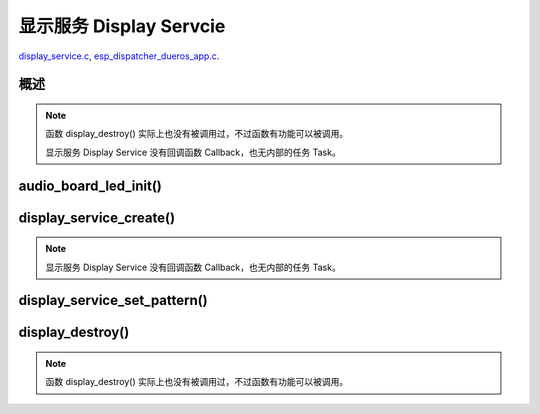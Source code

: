 ﻿显示服务 Display Servcie
#################################

`display_service.c`__, `esp_dispatcher_dueros_app.c`__.

.. __: https://github.com/espressif/esp-adf/blob/master/components/display_service/display_service.c

.. __: https://github.com/espressif/esp-adf/blob/master/examples/advanced_examples/esp_dispatcher_dueros/main/esp_dispatcher_dueros_app.c


概述
============

.. role:: strike
   :class: strike

.. uml::

    caption display_service.c

    box "esp_dispatcher_dueros"
    participant "esp_dispatcher \n _dueros_app.c" as adf_app order 10
    end box
    
    box "audio_board"
    participant "lyrat_v4.3\\\n board.c"  as adf_board order 15
    end box

    box "esp_dispatcher" 
    participant "esp_dispatcher.c\n"                    as dispatcher_comp   order 20
    participant "esp_dispatcher.c @ \ndispatcher_event_task()" as dispatcher_task   order 30
    participant "periph_service.c \n"  as periph_service order 40
    end box

    box "esp_actions"
    participant "display_action.c \n" as display_action  order 45
    end box

    box "display_service" #LightBlue
    participant "display_service.c \n" as display_service  order 50
    participant "led_indicator.c \n"   as led_indicator order 60
    end box

    box "esp_peripherals" 
    participant "esp_peripherals.c \n" as esp_peripherals order 70
    participant "periph_led.c \n"      as periph_led      order 80
    end box

    == Create dispatcher ==
    adf_app -> dispatcher_comp : dispatcher = esp_dispatcher_create(&d_cfg)
    dispatcher_comp -> dispatcher_task : xTaskCreatePinnedToCore()
    activate dispatcher_task 

    == <color:red>Create display servcie</color> ==
    adf_app         -> adf_board     : disp_serv = audio_board_led_init()

    adf_board       -> led_indicator : led_indicator_init()
    led_indicator   -> periph_led   : periph_handle = periph_led_init(&led_cfg)
    esp_peripherals <- periph_led   : periph = \n esp_periph_create \n (PERIPH_ID_LED)
    esp_peripherals <- periph_led   : esp_periph_set_data \n (periph)
    esp_peripherals <- periph_led   : esp_periph_set_function \n (periph, _led_init, \n _led_run, _led_destroy)
    led_indicator -> esp_peripherals : esp_periph_init \n (periph_handle)
    esp_peripherals -> periph_led     : periph->init(periph) \n ==> _led_init()

    adf_board        -> display_service : display_service_create \n ({.service_ioctl = **led_indicator_pattern**})
    periph_service   <- display_service : periph_service_create()


    == Register display service execution function ==
    adf_app -> dispatcher_comp  : esp_dispatcher_reg_exe_func(dispatcher, \ndueros_speaker->disp_serv, \n ACTION_EXE_TYPE_DISPLAY_TURN_OFF, \n display_action_turn_off);
    adf_app -> dispatcher_comp  : esp_dispatcher_reg_exe_func(dispatcher, \ndueros_speaker->disp_serv, \n ACTION_EXE_TYPE_DISPLAY_TURN_ON, \n display_action_turn_on);
    adf_app -> dispatcher_comp  : esp_dispatcher_reg_exe_func(dispatcher, \ndueros_speaker->disp_serv, \n ACTION_EXE_TYPE_DISPLAY_WIFI_SETTING, \n display_action_wifi_setting);
    adf_app -> dispatcher_comp  : esp_dispatcher_reg_exe_func(dispatcher, \ndueros_speaker->disp_serv, \n **ACTION_EXE_TYPE_DISPLAY_WIFI_CONNECTED**, \n display_action_wifi_connected);
    adf_app -> dispatcher_comp  : esp_dispatcher_reg_exe_func(dispatcher, \ndueros_speaker->disp_serv, \n ACTION_EXE_TYPE_DISPLAY_WIFI_DISCONNECTED, \n display_action_wifi_disconnected);


    == <color:red>Set service display pattern</color> (Execution function) ==
    adf_app <-] : wifi_service_cb(WIFI_SERV_EVENT_CONNECTED)
    adf_app ->  dispatcher_comp : esp_dispatcher_execute(d->dispatcher, \n ACTION_EXE_TYPE_DISPLAY_WIFI_CONNECTED)
    dispatcher_comp -> dispatcher_task
    dispatcher_task -> display_action  : exe_item->exe_func ==> \n display_action_wifi_connected()
    display_action  -> display_service : display_service_set_pattern \n (DISPLAY_PATTERN_WIFI_CONNECTED)
    periph_service  <- display_service : periph_service_ioctl()
    periph_service  -> led_indicator   : impl->service_ioctl() ==> led_indicator_pattern()
    led_indicator   -> periph_led      : periph_led_blink()


    == <color:red>--Destory display servcie--</color> ==
    [-> display_service : display_destroy()
    periph_service <- display_service : periph_service_destory(disp_serv)
    periph_service ->]  : --impl->service_destroy()--

    
    note over dispatcher_comp, led_indicator
    红色字体说明的消息序列段，才是与显示服务 Display Service 直接相关的。   其它的消息序列段，是与 esp_dispather 相关的。
    "periph->init(periph) ==> _led_init()" 表示执行的代码 periph->init(periph) 最终调用了 _led_init() 这个回调函数。
    end note


.. note::

    函数 display_destroy() 实际上也没有被调用过，不过函数有功能可以被调用。

    显示服务 Display Service 没有回调函数 Callback，也无内部的任务 Task。


audio_board_led_init()
=======================

display_service_create()
============================

.. uml::
    
    caption display_service_create()

    box "esp_dispatcher_dueros"
    participant "esp_dispatcher \n _dueros_app.c" as adf_app order 10
    end box
    
    box "audio_board"
    participant "lyrat_v4.3\\\n board.c"  as adf_board order 15
    end box

    box "esp_dispatcher" 
    participant "esp_dispatcher.c\n"                    as dispatcher_comp   order 20
    participant "esp_dispatcher.c @ \ndispatcher_event_task()" as dispatcher_task   order 30
    participant "periph_service.c \n"  as periph_service order 40
    end box

    box "esp_actions"
    participant "display_action.c \n" as display_action  order 45
    end box

    box "display_service" #LightBlue
    participant "display_service.c \n" as display_service  order 50
    participant "led_indicator.c \n"   as led_indicator order 60
    end box

    box "esp_peripherals" 
    participant "esp_peripherals.c \n" as esp_peripherals order 70
    participant "periph_led.c \n"      as periph_led      order 80
    end box


    == <color:red>Create display servcie</color> ==
    adf_app         -> adf_board     : disp_serv = audio_board_led_init()

    adf_board       -> led_indicator : led_indicator_init()
    led_indicator   -> periph_led   : periph_handle = periph_led_init(&led_cfg)
    esp_peripherals <- periph_led   : periph = \n esp_periph_create \n (PERIPH_ID_LED)
    esp_peripherals <- periph_led   : esp_periph_set_data \n (periph)
    esp_peripherals <- periph_led   : esp_periph_set_function \n (periph, _led_init, \n _led_run, _led_destroy)
    led_indicator -> esp_peripherals : esp_periph_init \n (periph_handle)
    esp_peripherals -> periph_led     : periph->init(periph) \n ==> _led_init()

    adf_board        -> display_service : display_service_create \n ({.service_ioctl = **led_indicator_pattern**})
    periph_service   <- display_service : periph_service_create()


.. note::
    
    显示服务 Display Service 没有回调函数 Callback，也无内部的任务 Task。


display_service_set_pattern()
=================================

.. uml::

    caption display_service.c

    box "esp_dispatcher_dueros"
    participant "esp_dispatcher \n _dueros_app.c" as adf_app order 10
    end box

    box "audio_board"
    participant "lyrat_v4.3\\\n board.c"  as adf_board order 15
    end box

    box "esp_dispatcher" 
    participant "esp_dispatcher.c\n"                    as dispatcher_comp   order 20
    participant "esp_dispatcher.c @ \ndispatcher_event_task()" as dispatcher_task   order 30
    participant "periph_service.c \n"  as periph_service order 40
    end box

    box "esp_actions"
    participant "display_action.c \n" as display_action  order 45
    end box

    box "display_service" #LightBlue
    participant "display_service.c \n" as display_service  order 50
    participant "led_indicator.c \n"   as led_indicator order 60
    end box

    box "esp_peripherals" 
    participant "esp_peripherals.c \n" as esp_peripherals order 70
    participant "periph_led.c \n"      as periph_led      order 80
    end box

    == <color:red>Set service display pattern</color> (Execution function) ==
    adf_app <-] : wifi_service_cb(WIFI_SERV_EVENT_CONNECTED)
    adf_app ->  dispatcher_comp : esp_dispatcher_execute(d->dispatcher, \n ACTION_EXE_TYPE_DISPLAY_WIFI_CONNECTED)
    dispatcher_comp -> dispatcher_task
    dispatcher_task -> display_action  : exe_item->exe_func ==> \n display_action_wifi_connected()
    display_action  -> display_service : display_service_set_pattern \n (DISPLAY_PATTERN_WIFI_CONNECTED)
    periph_service  <- display_service : periph_service_ioctl()
    periph_service  -> led_indicator   : impl->service_ioctl() ==> led_indicator_pattern()
    led_indicator   -> periph_led      : periph_led_blink()


display_destroy()
=========================

.. uml::

    caption display_service.c

    box "esp_dispatcher_dueros"
    participant "esp_dispatcher \n _dueros_app.c" as adf_app order 10
    end box

    box "audio_board"
    participant "lyrat_v4.3\\\n board.c"  as adf_board order 15
    end box

    box "esp_dispatcher" 
    participant "esp_dispatcher.c\n"                    as dispatcher_comp   order 20
    participant "esp_dispatcher.c @ \ndispatcher_event_task()" as dispatcher_task   order 30
    participant "periph_service.c \n"  as periph_service order 40
    end box

    box "esp_actions"
    participant "display_action.c \n" as display_action  order 45
    end box

    box "display_service" #LightBlue
    participant "display_service.c \n" as display_service  order 50
    participant "led_indicator.c \n"   as led_indicator order 60
    end box

    box "esp_peripherals" 
    participant "esp_peripherals.c \n" as esp_peripherals order 70
    participant "periph_led.c \n"      as periph_led      order 80
    end box

    == <color:red>--Destory display servcie--</color> ==
    [-> display_service : display_destroy()
    periph_service <- display_service : periph_service_destory(disp_serv)
    periph_service ->]  : --impl->service_destroy()--

.. note::

    函数 display_destroy() 实际上也没有被调用过，不过函数有功能可以被调用。
